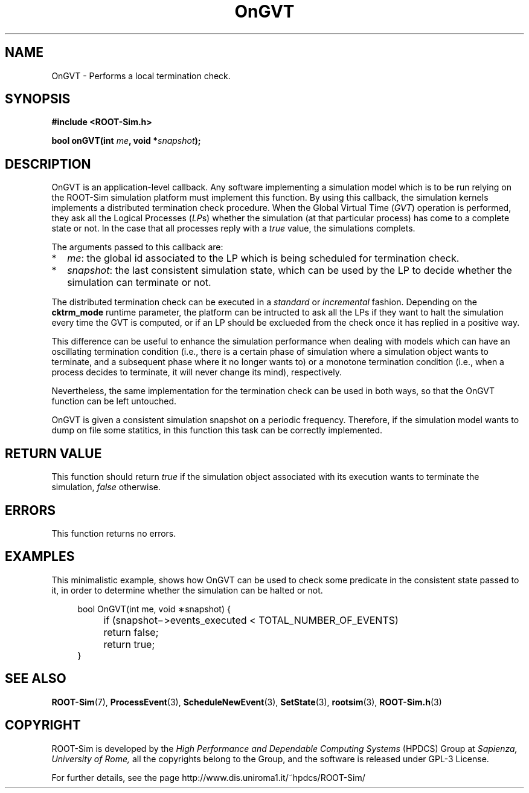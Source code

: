 .\" The ROme OpTimistic Simulator (ROOT-Sim) Manual
.\" written by the High Performance and Dependable Computing Systems
.\" Sapienza, University of Rome
.\" http://www.dis.uniroma1.it/~hpdcs
.\"
.\" May 09 2011, Alessandro Pellegrini
.\" 	First version of the manpages

.TH OnGVT 3 2011-05-09 "The ROme OpTimistic Simulator"

.SH NAME
OnGVT - Performs a local termination check.

.SH SYNOPSIS
.B #include <ROOT-Sim.h>


.B bool onGVT(int \fIme\fP, void *\fIsnapshot\fP);

.SH DESCRIPTION

OnGVT is an application-level callback. Any software implementing a simulation model which is
to be run relying on the ROOT-Sim simulation platform must implement this function.
By using this callback, the simulation kernels implements a distributed termination check procedure.
When the Global Virtual Time (\fIGVT\fP) operation is performed, they ask all the Logical Processes
(\fILP\fPs) whether the simulation (at that particular process) has come to a complete state or not.
In the case that all processes reply with a \fItrue\fP value, the simulations complets.

The arguments passed to this callback are:

.IP * 2
\fIme\fP: the global id associated to the LP which is being scheduled for termination check.
.IP *
\fIsnapshot\fP: the last consistent simulation state, which can be used by the LP to decide whether
the simulation can terminate or not.

.PP
The distributed termination check can be executed in a \fIstandard\fP or \fIincremental\fP fashion.
Depending on the \fBcktrm_mode\fP runtime parameter, the platform can be intructed to ask all the LPs
if they want to halt the simulation every time the GVT is computed, or if an LP should be exclueded
from the check once it has replied in a positive way.

This difference can be useful to enhance the simulation performance when dealing with models which can
have an oscillating termination condition (i.e., there is a certain phase of simulation where a simulation
object wants to terminate, and a subsequent phase where it no longer wants to) or a monotone termination
condition (i.e., when a process decides to terminate, it will never change its mind), respectively.

Nevertheless, the same implementation for the termination check can be used in both ways, so that
the OnGVT function can be left untouched.

OnGVT is given a consistent simulation snapshot on a periodic frequency. Therefore, if the simulation
model wants to dump on file some statitics, in this function this task can be correctly implemented.

.SH RETURN VALUE

This function should return \fItrue\fP if the simulation object associated with its execution wants
to terminate the simulation, \fIfalse\fP otherwise.

.SH ERRORS

This function returns no errors.

.SH EXAMPLES

This minimalistic example, shows how OnGVT can be used to check some predicate in the consistent
state passed to it, in order to determine whether the simulation can be halted or not.

.in +4n
.nf
 bool OnGVT(int me, void ∗snapshot) { 
	if (snapshot−>events_executed < TOTAL_NUMBER_OF_EVENTS)
		return false;
	return true;
}
.fi
.in


.SH SEE ALSO
.BR ROOT-Sim (7),
.BR ProcessEvent (3),
.BR ScheduleNewEvent (3),
.BR SetState (3),
.BR rootsim (3),
.BR ROOT-Sim.h (3)

.SH COPYRIGHT
ROOT-Sim is developed by the
.I High Performance and Dependable Computing Systems
(HPDCS) Group at
.I Sapienza, University of Rome,
all the copyrights belong to the Group, and the software is released under GPL-3 License.


For further details, see the page http://www.dis.uniroma1.it/~hpdcs/ROOT-Sim/
